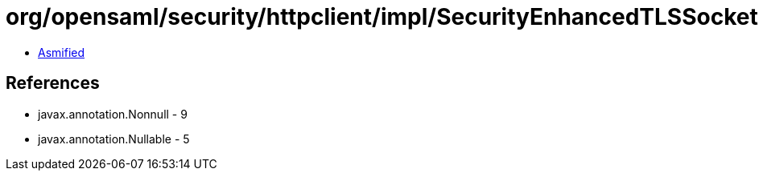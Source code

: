 = org/opensaml/security/httpclient/impl/SecurityEnhancedTLSSocketFactory.class

 - link:SecurityEnhancedTLSSocketFactory-asmified.java[Asmified]

== References

 - javax.annotation.Nonnull - 9
 - javax.annotation.Nullable - 5
